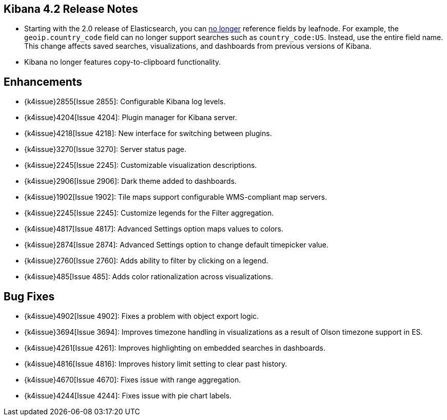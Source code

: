 [[releasenotes]]
== Kibana 4.2 Release Notes

* Starting with the 2.0 release of Elasticsearch, you can https://github.com/elastic/elasticsearch/pull/9670[no longer] 
reference fields by leafnode. For example, the `geoip.country_code` field can no longer support searches such as 
`country_code:US`. Instead, use the entire field name. This change affects saved searches, visualizations, and dashboards 
from previous versions of Kibana.
* Kibana no longer features copy-to-clipboard functionality.

[float]
[[enhancements]]
== Enhancements

* {k4issue}2855[Issue 2855]: Configurable Kibana log levels.
* {k4issue}4204[Issue 4204]: Plugin manager for Kibana server.
* {k4issue}4218[Issue 4218]: New interface for switching between plugins.
* {k4issue}3270[Issue 3270]: Server status page.
* {k4issue}2245[Issue 2245]: Customizable visualization descriptions.
* {k4issue}2906[Issue 2906]: Dark theme added to dashboards.
* {k4issue}1902[Issue 1902]: Tile maps support configurable WMS-compliant map servers.
* {k4issue}2245[Issue 2245]: Customize legends for the Filter aggregation.
* {k4issue}4817[Issue 4817]: Advanced Settings option maps values to colors. 
* {k4issue}2874[Issue 2874]: Advanced Settings option to change default timepicker value.
* {k4issue}2760[Issue 2760]: Adds ability to filter by clicking on a legend. 
* {k4issue}485[Issue 485]: Adds color rationalization across visualizations.

[float]
[[bugfixes]]
== Bug Fixes

* {k4issue}4902[Issue 4902]: Fixes a problem with object export logic.
* {k4issue}3694[Issue 3694]: Improves timezone handling in visualizations as a result of Olson timezone support in ES.
* {k4issue}4261[Issue 4261]: Improves highlighting on embedded searches in dashboards.
* {k4issue}4816[Issue 4816]: Improves history limit setting to clear past history.
* {k4issue}4670[Issue 4670]: Fixes issue with range aggregation.
* {k4issue}4244[Issue 4244]: Fixes issue with pie chart labels.